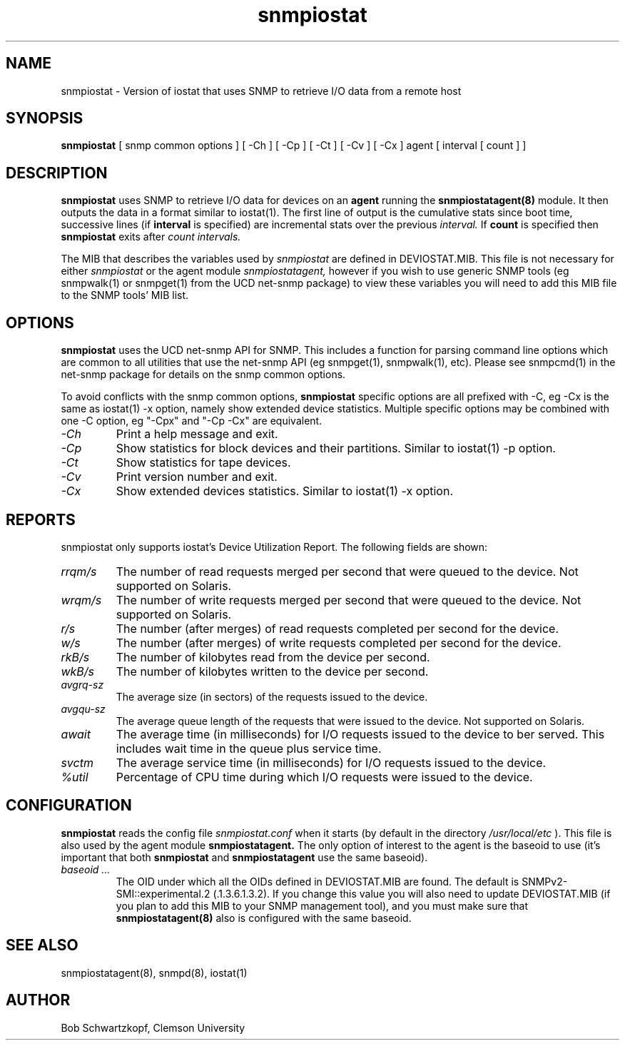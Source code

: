 .\"    Copyright 2015 by Clemson University
.\"
.\"    This file is part of snmpiostat.
.\"
.\"    Snmpiostat is free software: you can redistribute it and/or modify
.\"    it under the terms of the Lesser GNU General Public License as published by
.\"    the Free Software Foundation, either version 3 of the License, or
.\"    (at your option) any later version.
.\"
.\"    snmpiostat is distributed in the hope that it will be useful,
.\"    but WITHOUT ANY WARRANTY; without even the implied warranty of
.\"    MERCHANTABILITY or FITNESS FOR A PARTICULAR PURPOSE.  See the
.\"    Lesser GNU General Public License for more details.
.\"
.\"    You should have received a copy of the Lesser GNU General Public License
.\"    along with snmpiostat.  If not, see <http://www.gnu.org/licenses/>.
.TH snmpiostat 1 "11 Jun 2015"
.SH NAME
snmpiostat - Version of iostat that uses SNMP to retrieve I/O data from a remote host
.SH SYNOPSIS
.B
snmpiostat
[
snmp common options
]
[
-Ch
]
[
-Cp
]
[
-Ct
]
[
-Cv
]
[
-Cx
]
agent
[
interval
[
count
]
]
.SH DESCRIPTION
.I
.B snmpiostat
uses SNMP to retrieve I/O data for devices on an
.B agent
running the
.B snmpiostatagent(8)
module.  It then outputs the data in a format similar to iostat(1).  The first line of output
is the cumulative stats since boot time, successive lines (if
.B interval
is specified) are incremental stats over the previous
.I interval.
If
.B count
is specified then
.B snmpiostat
exits after
.I count
.I intervals.
.LP
The MIB that describes the variables used by
.I snmpiostat
are defined in DEVIOSTAT.MIB.  This file is not necessary for either
.I snmpiostat
or the agent module
.I snmpiostatagent,
however if you wish to use generic SNMP tools (eg snmpwalk(1) or snmpget(1) from the UCD net-snmp package)
to view these variables you will need to add this MIB file to the SNMP tools' MIB list.
.SH OPTIONS
.B snmpiostat
uses the UCD net-snmp API for SNMP.  This includes a function for parsing command line
options which are common to all utilities that use the net-snmp API (eg snmpget(1), snmpwalk(1), etc).
Please see snmpcmd(1) in the net-snmp package for details on the snmp common options.
.LP
To avoid conflicts with the snmp common options,
.B snmpiostat
specific options are all prefixed with -C, eg -Cx is the same as iostat(1) -x option, namely
show extended device statistics.  Multiple specific options may be combined with one -C option,
eg "-Cpx" and "-Cp -Cx" are equivalent.
.TP
.I -Ch
Print a help message and exit.
.TP
.I -Cp
Show statistics for block devices and their partitions.  Similar to iostat(1) -p option.
.TP
.I -Ct
Show statistics for tape devices.
.TP
.I -Cv
Print version number and exit.
.TP
.I -Cx
Show extended devices statistics.  Similar to iostat(1) -x option.
.SH REPORTS
snmpiostat only supports iostat's Device Utilization Report.  The following fields are shown:
.TP
.I rrqm/s
The number of read requests merged per second that were queued to the device.  Not supported
on Solaris.
.TP
.I wrqm/s
The number of write requests merged per second that were queued to the device.  Not supported
on Solaris.
.TP
.I r/s
The number (after merges) of read requests completed per second for the device.
.TP
.I w/s
The number (after merges) of write requests completed per second for the device.
.TP
.I rkB/s
The number of kilobytes read from the device per second.
.TP
.I wkB/s
The number of kilobytes written to the device per second.
.TP
.I avgrq-sz
The average size (in sectors) of the requests issued to the device.
.TP
.I avgqu-sz
The average queue length of the requests that were issued to the device.  Not supported on
Solaris.
.TP
.I await
The average time (in milliseconds) for I/O requests issued to the device to ber served.  This
includes wait time in the queue plus service time.
.TP
.I svctm
The average service time (in milliseconds) for I/O requests issued to the device.
.TP
.I %util
Percentage of CPU time during which I/O requests were issued to the device.
.SH CONFIGURATION
.B snmpiostat
reads the config file
.I snmpiostat.conf
when it starts (by default in the directory
.I /usr/local/etc
).  This file is also used by the agent module
.B snmpiostatagent.
The only option of interest to the agent is the baseoid to use (it's important that both
.B snmpiostat
and
.B snmpiostatagent
use the same baseoid).
.TP
.I baseoid ...
The OID under which all the OIDs defined in DEVIOSTAT.MIB are found.  The default is
SNMPv2-SMI::experimental.2 (.1.3.6.1.3.2).  If you change this value you will also
need to update DEVIOSTAT.MIB (if you plan to add this MIB to your SNMP management tool),
and you must make sure that
.B snmpiostatagent(8)
also is configured with the same baseoid.
.SH SEE ALSO
snmpiostatagent(8), snmpd(8), iostat(1)
.SH AUTHOR
Bob Schwartzkopf,
Clemson University
